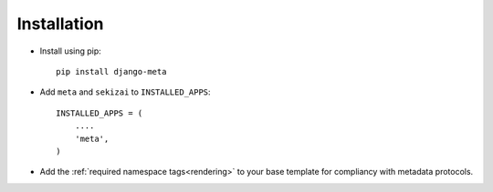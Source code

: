 Installation
============

* Install using pip::

    pip install django-meta


* Add ``meta`` and ``sekizai`` to ``INSTALLED_APPS``::

    INSTALLED_APPS = (
        ....
        'meta',
    )

* Add the :ref:`required namespace tags<rendering>` to your base template
  for compliancy with metadata protocols.

